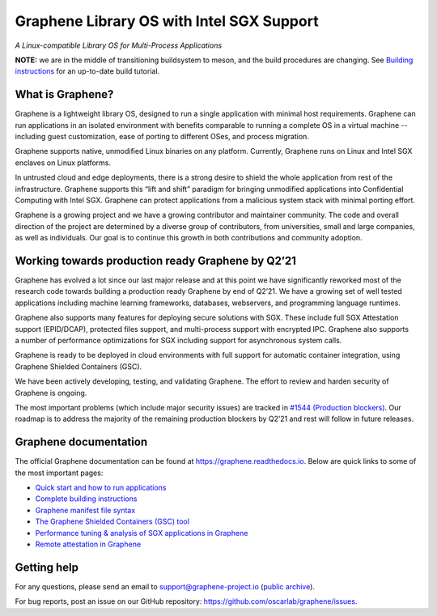 ******************************************
Graphene Library OS with Intel SGX Support
******************************************

.. image:: https://readthedocs.org/projects/graphene/badge/?version=latest
   :target: http://graphene.readthedocs.io/en/latest/?badge=latest
   :alt: Documentation Status

*A Linux-compatible Library OS for Multi-Process Applications*

.. This is not |~|, because that is in rst_prolog in conf.py, which GitHub cannot parse.
   GitHub doesn't appear to use it correctly anyway...
.. |nbsp| unicode:: 0xa0
   :trim:

.. highlight:: sh

**NOTE:** we are in the middle of transitioning buildsystem to meson, and the
build procedures are changing. See `Building instructions
<https://graphene.readthedocs.io/en/latest/building.html>`__ for an up-to-date
build tutorial.

What is Graphene?
=================

Graphene is a |nbsp| lightweight library OS, designed to run a single
application with minimal host requirements. Graphene can run applications in an
isolated environment with benefits comparable to running a |nbsp| complete OS in
a |nbsp| virtual machine -- including guest customization, ease of porting to
different OSes, and process migration.

Graphene supports native, unmodified Linux binaries on any platform. Currently,
Graphene runs on Linux and Intel SGX enclaves on Linux platforms.

In untrusted cloud and edge deployments, there is a |nbsp| strong desire to
shield the whole application from rest of the infrastructure. Graphene supports
this “lift and shift” paradigm for bringing unmodified applications into
Confidential Computing with Intel SGX. Graphene can protect applications from a
|nbsp| malicious system stack with minimal porting effort.

Graphene is a growing project and we have a growing contributor and maintainer
community. The code and overall direction of the project are determined by a
diverse group of contributors, from universities, small and large companies, as
well as individuals. Our goal is to continue this growth in both contributions
and community adoption.

Working towards production ready Graphene by Q2’21
==================================================

Graphene has evolved a |nbsp| lot since our last major release and at this point
we have significantly reworked most of the research code towards building a
|nbsp| production ready Graphene by end of Q2’21. We have a |nbsp| growing set
of well tested applications including machine learning frameworks, databases,
webservers, and programming language runtimes.

Graphene also supports many features for deploying secure solutions with SGX.
These include full SGX Attestation support (EPID/DCAP), protected files support,
and multi-process support with encrypted IPC. Graphene also supports a |nbsp|
number of performance optimizations for SGX including support for asynchronous
system calls.

Graphene is ready to be deployed in cloud environments with full support for
automatic container integration, using Graphene Shielded Containers (GSC).

We have been actively developing, testing, and validating Graphene. The effort
to review and harden security of Graphene is ongoing.

The most important problems (which include major security issues) are tracked in
`#1544 (Production blockers) <https://github.com/oscarlab/graphene/issues/1544>`__.
Our roadmap is to address the majority of the remaining production blockers by
Q2’21 and rest will follow in future releases.

Graphene documentation
======================

The official Graphene documentation can be found at
https://graphene.readthedocs.io. Below are quick links to some of the most
important pages:

- `Quick start and how to run applications
  <https://graphene.readthedocs.io/en/latest/quickstart.html>`__
- `Complete building instructions
  <https://graphene.readthedocs.io/en/latest/building.html>`__
- `Graphene manifest file syntax
  <https://graphene.readthedocs.io/en/latest/manifest-syntax.html>`__
- `The Graphene Shielded Containers (GSC) tool
  <https://graphene.readthedocs.io/en/latest/manpages/gsc.html>`__
- `Performance tuning & analysis of SGX applications in Graphene
  <https://graphene.readthedocs.io/en/latest/devel/performance.html>`__
- `Remote attestation in Graphene
  <https://graphene.readthedocs.io/en/latest/attestation.html>`__


Getting help
============

For any questions, please send an email to support@graphene-project.io
(`public archive <https://groups.google.com/forum/#!forum/graphene-support>`__).

For bug reports, post an issue on our GitHub repository:
https://github.com/oscarlab/graphene/issues.
